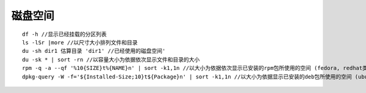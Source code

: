 磁盘空间
========================================

::

	df -h //显示已经挂载的分区列表
	ls -lSr |more //以尺寸大小排列文件和目录
	du -sh dir1 估算目录 'dir1' //已经使用的磁盘空间'
	du -sk * | sort -rn //以容量大小为依据依次显示文件和目录的大小
	rpm -q -a --qf '%10{SIZE}t%{NAME}n' | sort -k1,1n //以大小为依据依次显示已安装的rpm包所使用的空间 (fedora, redhat类系统)
	dpkg-query -W -f='${Installed-Size;10}t${Package}n' | sort -k1,1n //以大小为依据显示已安装的deb包所使用的空间 (ubuntu, debian类系统)